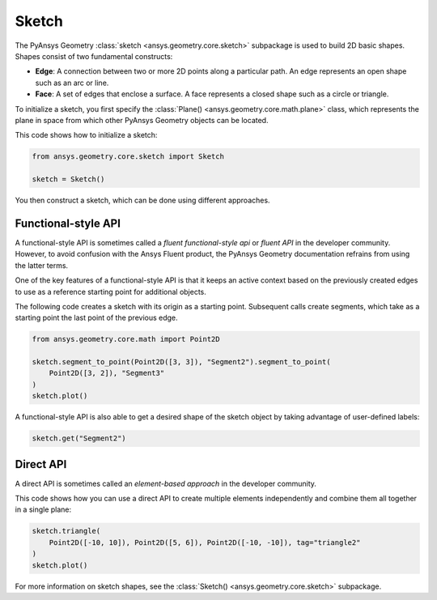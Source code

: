.. _ref_sketch:

Sketch
*******

The PyAnsys Geometry :class:`sketch <ansys.geometry.core.sketch>` subpackage is used to build
2D basic shapes. Shapes consist of two fundamental constructs:

* **Edge**: A connection between two or more 2D points along a particular path. An edge represents an open shape
  such as an arc or line.
* **Face**: A set of edges that enclose a surface. A face represents a closed shape such as a circle or triangle.

To initialize a sketch, you first specify the :class:`Plane() <ansys.geometry.core.math.plane>` class, which
represents the plane in space from which other PyAnsys Geometry objects can be located.

This code shows how to initialize a sketch:

.. code:: python

    from ansys.geometry.core.sketch import Sketch

    sketch = Sketch()

You then construct a sketch, which can be done using different approaches.

Functional-style API
====================

A functional-style API is sometimes called a *fluent functional-style api* or *fluent API* in the developer community.
However, to avoid confusion with the Ansys Fluent product, the PyAnsys Geometry documentation refrains from using the latter terms.

One of the key features of a functional-style API is that it keeps an active context based on the previously created
edges to use as a reference starting point for additional objects.

The following code creates a sketch with its origin as a starting point. Subsequent calls create segments,
which take as a starting point the last point of the previous edge.

.. code:: python

    from ansys.geometry.core.math import Point2D

    sketch.segment_to_point(Point2D([3, 3]), "Segment2").segment_to_point(
        Point2D([3, 2]), "Segment3"
    )
    sketch.plot()


A functional-style API is also able to get a desired shape of the sketch object by taking advantage
of user-defined labels:

.. code:: python

    sketch.get("Segment2")

.. jupyter-execute::
    :hide-code:

    from ansys.geometry.core.sketch import Sketch
    from ansys.geometry.core.math import Point2D

    sketch = Sketch()
    sketch.segment_to_point(Point2D([3, 3]), "Segment2").segment_to_point(
        Point2D([3, 2]), "Segment3"
    )
    sketch.plot()

Direct API
==========

A direct API is sometimes called an *element-based approach* in the developer community.

This code shows how you can use a direct API to create multiple elements independently
and combine them all together in a single plane:

.. code:: python

    sketch.triangle(
        Point2D([-10, 10]), Point2D([5, 6]), Point2D([-10, -10]), tag="triangle2"
    )
    sketch.plot()

.. jupyter-execute::
    :hide-code:

    from ansys.geometry.core.sketch import Sketch
    from ansys.geometry.core.math import Point2D

    sketch = Sketch()
    sketch.triangle(
        Point2D([-10, 10]), Point2D([5, 6]), Point2D([-10, -10]), tag="triangle2"
    )
    sketch.plot()

For more information on sketch shapes, see the :class:`Sketch() <ansys.geometry.core.sketch>`
subpackage.
